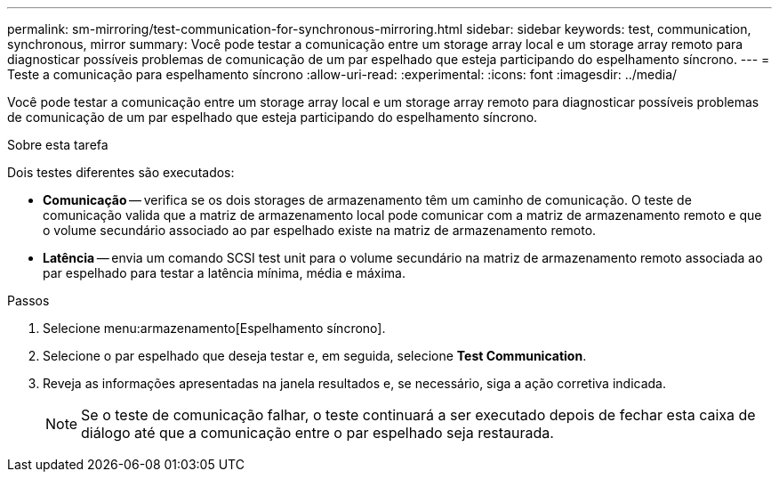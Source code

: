 ---
permalink: sm-mirroring/test-communication-for-synchronous-mirroring.html 
sidebar: sidebar 
keywords: test, communication, synchronous, mirror 
summary: Você pode testar a comunicação entre um storage array local e um storage array remoto para diagnosticar possíveis problemas de comunicação de um par espelhado que esteja participando do espelhamento síncrono. 
---
= Teste a comunicação para espelhamento síncrono
:allow-uri-read: 
:experimental: 
:icons: font
:imagesdir: ../media/


[role="lead"]
Você pode testar a comunicação entre um storage array local e um storage array remoto para diagnosticar possíveis problemas de comunicação de um par espelhado que esteja participando do espelhamento síncrono.

.Sobre esta tarefa
Dois testes diferentes são executados:

* *Comunicação* -- verifica se os dois storages de armazenamento têm um caminho de comunicação. O teste de comunicação valida que a matriz de armazenamento local pode comunicar com a matriz de armazenamento remoto e que o volume secundário associado ao par espelhado existe na matriz de armazenamento remoto.
* *Latência* -- envia um comando SCSI test unit para o volume secundário na matriz de armazenamento remoto associada ao par espelhado para testar a latência mínima, média e máxima.


.Passos
. Selecione menu:armazenamento[Espelhamento síncrono].
. Selecione o par espelhado que deseja testar e, em seguida, selecione *Test Communication*.
. Reveja as informações apresentadas na janela resultados e, se necessário, siga a ação corretiva indicada.
+
[NOTE]
====
Se o teste de comunicação falhar, o teste continuará a ser executado depois de fechar esta caixa de diálogo até que a comunicação entre o par espelhado seja restaurada.

====

